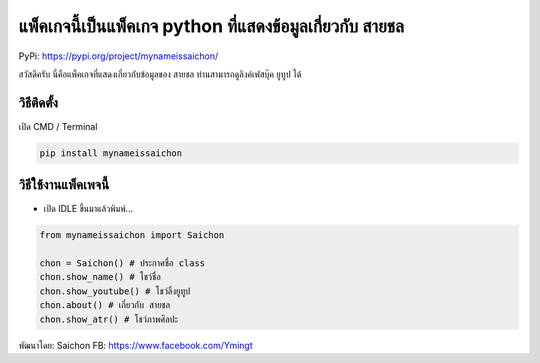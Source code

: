แพ็คเกจนี้เป็นแพ็คเกจ python ที่แสดงข้อมูลเกี่ยวกับ สายชล
=========================================================

PyPi: https://pypi.org/project/mynameissaichon/

สวัสดีครับ นี่คือแพ็คเกจที่แสดงเกี่ยวกับข้อมูลของ สายชล
ท่านสามารถดูลิงค์เฟสบุ๊ค ยูทูป ได้

วิธีติดตั้ง
~~~~~~~~~~~

เปิด CMD / Terminal

.. code:: python

   pip install mynameissaichon

วิธีใช้งานแพ็คเพจนี้
~~~~~~~~~~~~~~~~~~~~

-  เปิด IDLE ขึ้นมาแล้วพิมพ์…

.. code:: python

   from mynameissaichon import Saichon

   chon = Saichon() # ประกาศชื่อ class
   chon.show_name() # โชว์ชื่อ
   chon.show_youtube() # โชว์ลิ้งยูทูป
   chon.about() # เกี่ยวกับ สายชล
   chon.show_atr() # โชว์ภาพศิลปะ

พัฒนาโดย: Saichon FB: https://www.facebook.com/Ymingt
